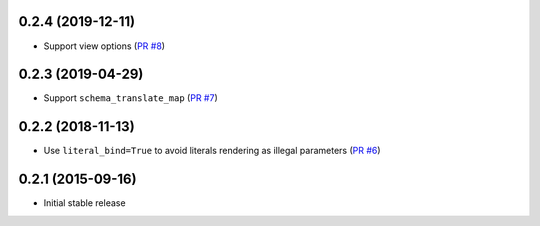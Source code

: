 0.2.4 (2019-12-11)
------------------

- Support view options
  (`PR #8 <https://github.com/jklukas/sqlalchemy-views/pull/8>`_)

0.2.3 (2019-04-29)
------------------

- Support ``schema_translate_map``
  (`PR #7 <https://github.com/jklukas/sqlalchemy-views/pull/7>`_)


0.2.2 (2018-11-13)
------------------

- Use ``literal_bind=True`` to avoid literals rendering as illegal parameters
  (`PR #6 <https://github.com/jklukas/sqlalchemy-views/pull/6>`_)


0.2.1 (2015-09-16)
------------------

- Initial stable release
